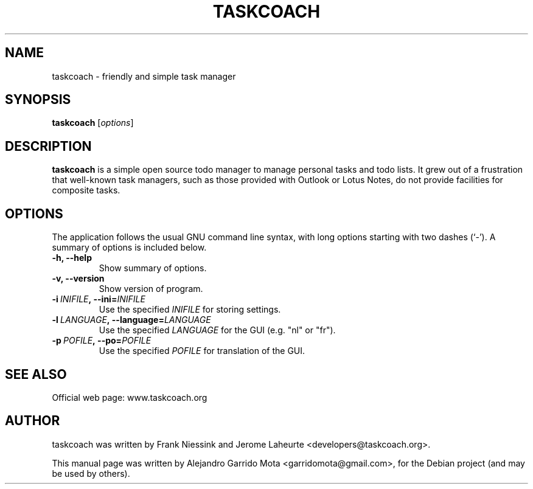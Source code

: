.\"                                      Hey, EMACS: -*- nroff -*-
.\" First parameter, NAME, should be all caps
.\" Second parameter, SECTION, should be 1-8, maybe w/ subsection
.\" other parameters are allowed: see man(7), man(1)
.TH TASKCOACH 1 "November, 2010"
.SH NAME
taskcoach \- friendly and simple task manager
.SH SYNOPSIS
.B taskcoach
.RI [ options ]
.br
.SH DESCRIPTION
.PP
\fBtaskcoach\fP is a simple open source todo manager to manage personal tasks
and todo lists. It grew out of a frustration that well-known task managers,
such as those provided with Outlook or Lotus Notes, do not provide
facilities for composite tasks.
.SH OPTIONS
The application follows the usual GNU command line syntax, with long
options starting with two dashes (`\-').
A summary of options is included below.
.TP
.B \-h, \-\-help
Show summary of options.
.TP
.B \-v, \-\-version
Show version of program.
.TP
.BI \-i\  INIFILE ,\ \-\-ini= INIFILE
Use the specified
.I INIFILE
for storing settings.
.TP
.BI \-l\  LANGUAGE ,\ \-\-language= LANGUAGE
Use the specified
.I LANGUAGE
for the GUI (e.g. "nl" or "fr").
.TP
.BI \-p\  POFILE ,\ \-\-po= POFILE
Use the specified
.I POFILE
for translation of the GUI.
.SH SEE ALSO
Official web page: www.taskcoach.org
.SH AUTHOR
taskcoach was written by Frank Niessink and Jerome Laheurte <developers@taskcoach.org>.
.PP
This manual page was written by Alejandro Garrido Mota <garridomota@gmail.com>,
for the Debian project (and may be used by others).
